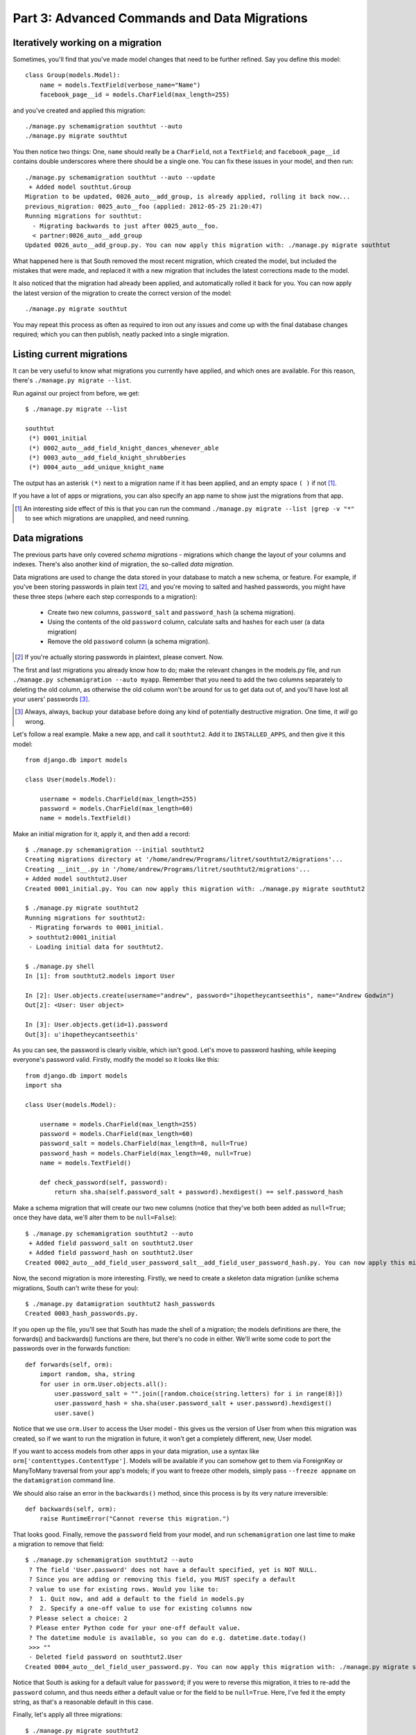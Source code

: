 
.. _tutorial-part-3:

Part 3: Advanced Commands and Data Migrations
=============================================

Iteratively working on a migration
----------------------------------

Sometimes, you'll find that you've made model changes that need to be further
refined. Say you define this model::

 class Group(models.Model):
     name = models.TextField(verbose_name="Name")
     facebook_page__id = models.CharField(max_length=255)

and you've created and applied this migration::

 ./manage.py schemamigration southtut --auto
 ./manage.py migrate southtut

You then notice two things: One, ``name`` should really be a ``CharField``, not
a ``TextField``; and ``facebook_page__id`` contains double underscores where
there should be a single one. You can fix these issues in your model, and then
run::

  ./manage.py schemamigration southtut --auto --update
   + Added model southtut.Group
  Migration to be updated, 0026_auto__add_group, is already applied, rolling it back now...
  previous_migration: 0025_auto__foo (applied: 2012-05-25 21:20:47)
  Running migrations for southtut:
    - Migrating backwards to just after 0025_auto__foo.
    < partner:0026_auto__add_group
  Updated 0026_auto__add_group.py. You can now apply this migration with: ./manage.py migrate southtut

What happened here is that South removed the most recent migration, which
created the model, but included the mistakes that were made, and replaced it
with a new migration that includes the latest corrections made to the model.

It also noticed that the migration had already been applied, and automatically
rolled it back for you. You can now apply the latest version of the migration
to create the correct version of the model::

 ./manage.py migrate southtut

You may repeat this process as often as required to iron out any issues and
come up with the final database changes required; which you can then publish,
neatly packed into a single migration.


Listing current migrations
--------------------------

It can be very useful to know what migrations you currently have applied, and
which ones are available. For this reason, there's ``./manage.py migrate --list``.

Run against our project from before, we get::

 $ ./manage.py migrate --list

 southtut
  (*) 0001_initial
  (*) 0002_auto__add_field_knight_dances_whenever_able
  (*) 0003_auto__add_field_knight_shrubberies
  (*) 0004_auto__add_unique_knight_name
  
The output has an asterisk ``(*)`` next to a migration name if it has been
applied, and an empty space ``( )`` if not [#]_.
 
If you have a lot of apps or migrations, you can also specify an app name
to show just the migrations from that app.

.. [#] An interesting side effect of this is that you can run the command
       ``./manage.py migrate --list |grep -v "*"`` to see which migrations
       are unapplied, and need running.

Data migrations
---------------

The previous parts have only covered *schema migrations* - migrations which
change the layout of your columns and indexes. There's also another kind of
migration, the so-called *data migration*.

Data migrations are used to change the data stored in your database to match
a new schema, or feature. For example, if you've been storing passwords in
plain text [#]_, and you're moving to salted and hashed passwords, you might
have these three steps (where each step corresponds to a migration):

 - Create two new columns, ``password_salt`` and ``password_hash`` (a schema
   migration).
 - Using the contents of the old ``password`` column, calculate salts and hashes
   for each user (a data migration)
 - Remove the old ``password`` column (a schema migration).
 
.. [#] If you're actually storing passwords in plaintext, please convert. Now.
 
The first and last migrations you already know how to do; make the relevant
changes in the models.py file, and run ``./manage.py schemamigration --auto
myapp``. Remember that you need to add the two columns separately to deleting
the old column, as otherwise the old column won't be around for us to get data
out of, and you'll have lost all your users' passwords [#]_.

.. [#] Always, always, backup your database before doing any kind of potentially
       destructive migration. One time, it *will* go wrong.

Let's follow a real example. Make a new app, and call it ``southtut2``. Add it
to ``INSTALLED_APPS``, and then give it this model::

 from django.db import models
 
 class User(models.Model):
    
     username = models.CharField(max_length=255)
     password = models.CharField(max_length=60)
     name = models.TextField()

Make an initial migration for it, apply it, and then add a record::

 $ ./manage.py schemamigration --initial southtut2
 Creating migrations directory at '/home/andrew/Programs/litret/southtut2/migrations'...
 Creating __init__.py in '/home/andrew/Programs/litret/southtut2/migrations'...
 + Added model southtut2.User
 Created 0001_initial.py. You can now apply this migration with: ./manage.py migrate southtut2
 
 $ ./manage.py migrate southtut2
 Running migrations for southtut2:
  - Migrating forwards to 0001_initial.
  > southtut2:0001_initial
  - Loading initial data for southtut2.
 
 $ ./manage.py shell
 In [1]: from southtut2.models import User

 In [2]: User.objects.create(username="andrew", password="ihopetheycantseethis", name="Andrew Godwin")
 Out[2]: <User: User object>

 In [3]: User.objects.get(id=1).password
 Out[3]: u'ihopetheycantseethis'

As you can see, the password is clearly visible, which isn't good. Let's move
to password hashing, while keeping everyone's password valid. Firstly,
modify the model so it looks like this::

 from django.db import models
 import sha
 
 class User(models.Model):
     
     username = models.CharField(max_length=255)
     password = models.CharField(max_length=60)
     password_salt = models.CharField(max_length=8, null=True)
     password_hash = models.CharField(max_length=40, null=True)
     name = models.TextField()
    
     def check_password(self, password):
         return sha.sha(self.password_salt + password).hexdigest() == self.password_hash
 
Make a schema migration that will create our two new columns (notice that
they've both been added as ``null=True``; once they have data, we'll 
alter them to be ``null=False``)::

 $ ./manage.py schemamigration southtut2 --auto
  + Added field password_salt on southtut2.User
  + Added field password_hash on southtut2.User
 Created 0002_auto__add_field_user_password_salt__add_field_user_password_hash.py. You can now apply this migration with: ./manage.py migrate southtut2
 
Now, the second migration is more interesting. Firstly, we need to create a
skeleton data migration (unlike schema migrations, South can't write these for
you)::

 $ ./manage.py datamigration southtut2 hash_passwords
 Created 0003_hash_passwords.py.
 
If you open up the file, you'll see that South has made the shell of a migration;
the models definitions are there, the forwards() and backwards() functions are
there, but there's no code in either. We'll write some code to port the
passwords over in the forwards function::

 def forwards(self, orm):
     import random, sha, string
     for user in orm.User.objects.all():
         user.password_salt = "".join([random.choice(string.letters) for i in range(8)])
         user.password_hash = sha.sha(user.password_salt + user.password).hexdigest()
         user.save()

Notice that we use ``orm.User`` to access the User model - this gives us the
version of User from when this migration was created, so if we want to run
the migration in future, it won't get a completely different, new, User model.

If you want to access models from other apps in your data migration, use a
syntax like ``orm['contenttypes.ContentType']``. Models will be available if you
can somehow get to them via ForeignKey or ManyToMany traversal from your app's
models; if you want to freeze other models, simply pass ``--freeze appname`` on
the ``datamigration`` command line.

We should also raise an error in the ``backwards()`` method, since this process
is by its very nature irreversible::

 def backwards(self, orm):
     raise RuntimeError("Cannot reverse this migration.")

That looks good. Finally, remove the ``password`` field from your model, and 
run ``schemamigration`` one last time to make a migration to remove that field::

 $ ./manage.py schemamigration southtut2 --auto
  ? The field 'User.password' does not have a default specified, yet is NOT NULL.
  ? Since you are adding or removing this field, you MUST specify a default
  ? value to use for existing rows. Would you like to:
  ?  1. Quit now, and add a default to the field in models.py
  ?  2. Specify a one-off value to use for existing columns now
  ? Please select a choice: 2
  ? Please enter Python code for your one-off default value.
  ? The datetime module is available, so you can do e.g. datetime.date.today()
  >>> ""
  - Deleted field password on southtut2.User
 Created 0004_auto__del_field_user_password.py. You can now apply this migration with: ./manage.py migrate southtut2
 
Notice that South is asking for a default value for ``password``; if you were to
reverse this migration, it tries to re-add the ``password`` column, and thus
needs either a default value or for the field to be ``null=True``. Here, I've
fed it the empty string, as that's a reasonable default in this case.

Finally, let's apply all three migrations::

 $ ./manage.py migrate southtut2
 Running migrations for southtut2:
  - Migrating forwards to 0004_auto__del_field_user_password.
  > southtut2:0002_auto__add_field_user_password_salt__add_field_user_password_hash
  > southtut2:0003_hash_passwords
  > southtut2:0004_auto__del_field_user_password
  - Loading initial data for southtut2.

Looks good - we've added the new columns, migrated the passwords over, and then
deleted the old column. Let's check our data was preserved::

 $ ./manage.py shell
 In [1]: from southtut2.models import User

 In [2]: User.objects.get(id=1).check_password("ihopetheycantseethis")
 Out[2]: True
 
 In [3]: User.objects.get(id=1).check_password("fakepass")
 Out[3]: False
 
That looks like a successful data migration!

You can do a lot more with this inside a data migration; any model can be
available to you. The only caveat is that you won't have access to any custom
methods or managers on your models, as they're not preserved as part of the
freezing process (there's no way to do this generally); you'll have to copy any
code you want into the migration itself. Feel free to make them methods on
the ``Migration`` class; South ignores everything apart from ``forwards`` and
``backwards``.
